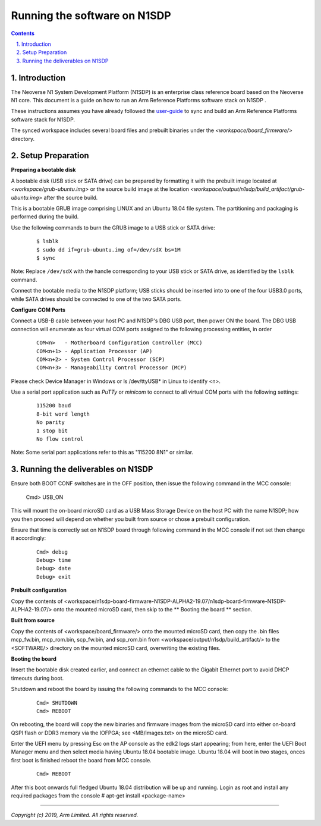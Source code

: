 Running the software on N1SDP
=============================


.. section-numbering::
    :suffix: .

.. contents::


Introduction
------------

The Neoverse N1 System Development Platform (N1SDP) is an enterprise class reference board based on the Neoverse N1 core.
This document is a guide on how to run an Arm Reference Platforms software stack on N1SDP .

These instructions assumes you have already followed the `user-guide`_ to sync and build an Arm Reference Platforms
software stack for N1SDP.

The synced workspace includes several board files and prebuilt binaries under the *<workspace/board_firmware/>* directory.

Setup Preparation
-----------------

**Preparing a bootable disk**

A bootable disk (USB stick or SATA drive) can be prepared by formatting it with the prebuilt image located at
*<workspace/grub-ubuntu.img>* or the source build image at the location *<workspace/output/n1sdp/build_artifact/grub-ubuntu.img>*
after the source build.

This is a bootable GRUB image comprising LINUX and an Ubuntu 18.04 file system. The partitioning and packaging is performed
during the build.

Use the following commands to burn the GRUB image to a USB stick or SATA drive:

        ::

             $ lsblk
             $ sudo dd if=grub-ubuntu.img of=/dev/sdX bs=1M
             $ sync

Note: Replace ``/dev/sdX`` with the handle corresponding to your USB stick or SATA drive, as identified by the ``lsblk`` command.

Connect the bootable media to the N1SDP platform; USB sticks should be inserted into to one of the four USB3.0 ports, while
SATA drives should be connected to one of the two SATA ports.


**Configure COM Ports**

Connect a USB-B cable between your host PC and N1SDP's DBG USB port, then power ON the board. The DBG USB connection will enumerate
as four virtual COM ports assigned to the following processing entities, in order

       ::

               COM<n>   - Motherboard Configuration Controller (MCC)
               COM<n+1> - Application Processor (AP)
               COM<n+2> - System Control Processor (SCP)
               COM<n+3> - Manageability Control Processor (MCP)

Please check Device Manager in Windows or ls /dev/ttyUSB* in Linux to identify <n>.

Use a serial port application such as *PuTTy* or *minicom* to connect to all virtual COM ports with the following settings:

      ::

               115200 baud
               8-bit word length
               No parity
               1 stop bit
               No flow control

Note: Some serial port applications refer to this as "115200 8N1" or similar.

Running the deliverables on N1SDP
---------------------------------

Ensure both BOOT CONF switches are in the OFF position, then issue the following
command in the MCC console:

    Cmd> USB_ON

This will mount the on-board microSD card as a USB Mass Storage Device on the
host PC with the name N1SDP; how you then proceed will depend on whether you
built from source or chose a prebuilt configuration.

Ensure that time is correctly set on N1SDP board through following command in
the MCC console if not set then change it accordingly:

      ::

             Cmd> debug
             Debug> time
             Debug> date
             Debug> exit




**Prebuilt configuration**

Copy the contents of <workspace/n1sdp-board-firmware-N1SDP-ALPHA2-19.07/n1sdp-board-firmware-N1SDP-ALPHA2-19.07/>
onto the mounted microSD card, then skip to the ** Booting the board ** section.

**Built from source**

Copy the contents of <workspace/board_firmware/> onto the mounted microSD card,
then copy the .bin files mcp_fw.bin, mcp_rom.bin, scp_fw.bin, and scp_rom.bin from <workspace/output/n1sdp/build_artifact/> to the
<SOFTWARE/> directory on the mounted microSD card, overwriting the existing files.

**Booting the board**

Insert the bootable disk created earlier, and connect an ethernet cable to the
Gigabit Ethernet port to avoid DHCP timeouts during boot.

Shutdown and reboot the board by issuing the following commands to the MCC
console:

    ::

             Cmd> SHUTDOWN
             Cmd> REBOOT

On rebooting, the board will copy the new binaries and firmware images from
the microSD card into either on-board QSPI flash or DDR3 memory via the IOFPGA;
see <MB/images.txt> on the microSD card.

Enter the UEFI menu by pressing Esc on the AP console as the edk2 logs start
appearing; from here, enter the UEFI Boot Manager menu and then select media
having Ubuntu 18.04 bootable image.
Ubuntu 18.04 will boot in two stages, onces first boot is finished reboot the board
from MCC console.

    ::

             Cmd> REBOOT

After this boot onwards full fledged Ubuntu 18.04 distribution will be up and running.
Login as root and install any required packages from the console
# apt-get install <package-name>

--------------

*Copyright (c) 2019, Arm Limited. All rights reserved.*

.. _user-guide: ../user-guide.rst

